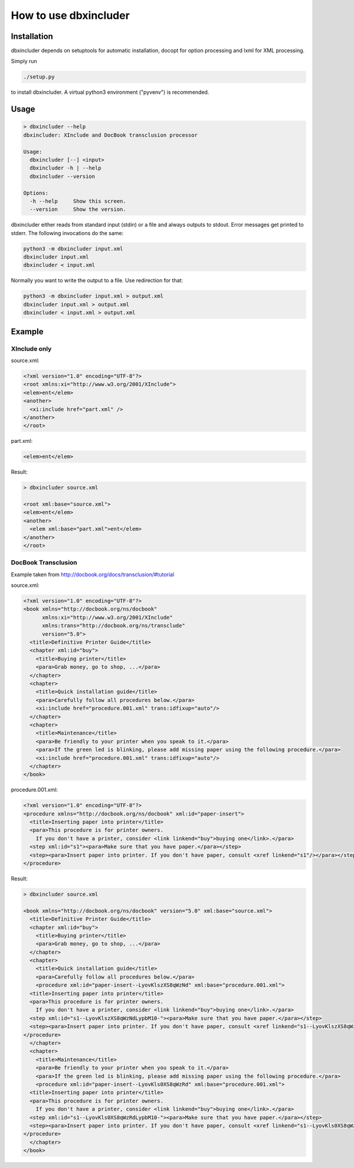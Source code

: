 ======================
How to use dbxincluder
======================

Installation
============

dbxincluder depends on setuptools for automatic installation, docopt for option processing and
lxml for XML processing.

Simply run 

.. code-block:: bash

  ./setup.py

to install dbxincluder. A virtual python3 environment ("pyvenv") is recommended.

Usage
=====

.. code-block:: bash

  > dbxincluder --help
  dbxincluder: XInclude and DocBook transclusion processor

  Usage:
    dbxincluder [--] <input>
    dbxincluder -h | --help
    dbxincluder --version

  Options:
    -h --help     Show this screen.
    --version     Show the version.

dbxincluder either reads from standard input (stdin) or a file
and always outputs to stdout. Error messages get printed to stderr.
The following invocations do the same:

.. code-block:: bash

  python3 -m dbxincluder input.xml
  dbxincluder input.xml
  dbxincluder < input.xml

Normally you want to write the output to a file.
Use redirection for that:

.. code-block:: bash

  python3 -m dbxincluder input.xml > output.xml
  dbxincluder input.xml > output.xml
  dbxincluder < input.xml > output.xml

Example
=======

XInclude only
-------------

source.xml:

.. code-block:: xml

  <?xml version="1.0" encoding="UTF-8"?>
  <root xmlns:xi="http://www.w3.org/2001/XInclude">
  <elem>ent</elem>
  <another>
    <xi:include href="part.xml" />
  </another>
  </root>

part.xml:

.. code-block:: xml

  <elem>ent</elem>

Result:

.. code-block:: xml

  > dbxincluder source.xml 

  <root xml:base="source.xml">
  <elem>ent</elem>
  <another>
    <elem xml:base="part.xml">ent</elem>
  </another>
  </root>

DocBook Transclusion
--------------------

Example taken from http://docbook.org/docs/transclusion/#tutorial

source.xml:

.. code-block:: xml

  <?xml version="1.0" encoding="UTF-8"?>
  <book xmlns="http://docbook.org/ns/docbook"
        xmlns:xi="http://www.w3.org/2001/XInclude"
        xmlns:trans="http://docbook.org/ns/transclude"
        version="5.0">
    <title>Definitive Printer Guide</title>
    <chapter xml:id="buy">
      <title>Buying printer</title>
      <para>Grab money, go to shop, ...</para>
    </chapter>
    <chapter>
      <title>Quick installation guide</title>
      <para>Carefully follow all procedures below.</para>
      <xi:include href="procedure.001.xml" trans:idfixup="auto"/>
    </chapter>
    <chapter>
      <title>Maintenance</title>
      <para>Be friendly to your printer when you speak to it.</para>
      <para>If the green led is blinking, please add missing paper using the following procedure.</para>
      <xi:include href="procedure.001.xml" trans:idfixup="auto"/>
    </chapter>
  </book>

procedure.001.xml:

.. code-block:: xml

  <?xml version="1.0" encoding="UTF-8"?>
  <procedure xmlns="http://docbook.org/ns/docbook" xml:id="paper-insert">
    <title>Inserting paper into printer</title>
    <para>This procedure is for printer owners.
      If you don't have a printer, consider <link linkend="buy">buying one</link>.</para>  
    <step xml:id="s1"><para>Make sure that you have paper.</para></step>
    <step><para>Insert paper into printer. If you don't have paper, consult <xref linkend="s1"/></para></step>
  </procedure>

Result:

.. code-block:: xml

  > dbxincluder source.xml

  <book xmlns="http://docbook.org/ns/docbook" version="5.0" xml:base="source.xml">
    <title>Definitive Printer Guide</title>
    <chapter xml:id="buy">
      <title>Buying printer</title>
      <para>Grab money, go to shop, ...</para>
    </chapter>
    <chapter>
      <title>Quick installation guide</title>
      <para>Carefully follow all procedures below.</para>
      <procedure xml:id="paper-insert--LyovKlszXS8qWzNd" xml:base="procedure.001.xml">
    <title>Inserting paper into printer</title>
    <para>This procedure is for printer owners.
      If you don't have a printer, consider <link linkend="buy">buying one</link>.</para>  
    <step xml:id="s1--LyovKlszXS8qWzNdLypbM10-"><para>Make sure that you have paper.</para></step>
    <step><para>Insert paper into printer. If you don't have paper, consult <xref linkend="s1--LyovKlszXS8qWzNdLypbM10-"/></para></step>
  </procedure>
    </chapter>
    <chapter>
      <title>Maintenance</title>
      <para>Be friendly to your printer when you speak to it.</para>
      <para>If the green led is blinking, please add missing paper using the following procedure.</para>
      <procedure xml:id="paper-insert--LyovKls0XS8qWzRd" xml:base="procedure.001.xml">
    <title>Inserting paper into printer</title>
    <para>This procedure is for printer owners.
      If you don't have a printer, consider <link linkend="buy">buying one</link>.</para>  
    <step xml:id="s1--LyovKls0XS8qWzRdLypbM10-"><para>Make sure that you have paper.</para></step>
    <step><para>Insert paper into printer. If you don't have paper, consult <xref linkend="s1--LyovKls0XS8qWzRdLypbM10-"/></para></step>
  </procedure>
    </chapter>
  </book>
